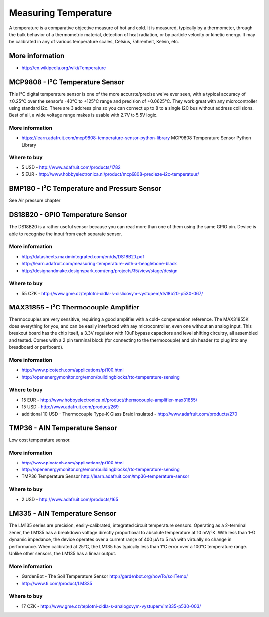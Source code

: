 
=====================
Measuring Temperature
=====================

A temperature is a comparative objective measure of hot and cold. It is
measured, typically by a thermometer, through the bulk behavior of a
thermometric material, detection of heat radiation, or by particle velocity or
kinetic energy. It may be calibrated in any of various temperature scales,
Celsius, Fahrenheit, Kelvin, etc.

More information
================

* http://en.wikipedia.org/wiki/Temperature


MCP9808 - I²C Temperature Sensor
================================

This I²C digital temperature sensor is one of the more accurate/precise we've
ever seen, with a typical accuracy of ±0.25°C over the sensor's -40°C to
+125°C range and precision of +0.0625°C. They work great with any
microcontroller using standard i2c. There are 3 address pins so you can
connect up to 8 to a single I2C bus without address collisions. Best of all, a
wide voltage range makes is usable with 2.7V to 5.5V logic.

.. image :: /_static/img/module/mcp9808.jpg
   :scale: 30 %
   :align: center

More information
----------------

* https://learn.adafruit.com/mcp9808-temperature-sensor-python-library MCP9808 Temperature Sensor Python Library

Where to buy
------------

* 5 USD - http://www.adafruit.com/products/1782 
* 5 EUR - http://www.hobbyelectronica.nl/product/mcp9808-precieze-i2c-temperatuur/


BMP180 - I²C Temperature and Pressure Sensor
============================================

See Air pressure chapter


DS18B20 - GPIO Temperature Sensor 
=================================

The DS18B20 is a rather useful sensor because you can read more than one of
them using the same GPIO pin. Device is able to recognise the input from each
separate sensor.

.. image :: /_static/img/module/ds18b20.jpg
   :scale: 30 %
   :align: center

More information
----------------

* http://datasheets.maximintegrated.com/en/ds/DS18B20.pdf 
* http://learn.adafruit.com/measuring-temperature-with-a-beaglebone-black
* http://designandmake.designspark.com/eng/projects/35/view/stage/design

Where to buy
------------

* 55 CZK - http://www.gme.cz/teplotni-cidla-s-cislicovym-vystupem/ds18b20-p530-067/


MAX31855 - I²C Thermocouple Amplifier
=====================================

Thermocouples are very sensitive, requiring a good amplifier with a cold-
compensation reference. The MAX31855K does everything for you, and can be
easily interfaced with any microcontroller, even one without an analog input.
This breakout board has the chip itself, a 3.3V regulator with 10uF bypass
capacitors and level shifting circuitry, all assembled and tested. Comes with
a 2 pin terminal block (for connecting to the thermocouple) and pin header (to
plug into any breadboard or perfboard).

.. image :: /_static/img/module/max31855.jpg
   :scale: 30 %
   :align: center

More information
----------------

* http://www.picotech.com/applications/pt100.html
* http://openenergymonitor.org/emon/buildingblocks/rtd-temperature-sensing

Where to buy
------------

* 15 EUR - http://www.hobbyelectronica.nl/product/thermocouple-amplifier-max31855/
* 15 USD - http://www.adafruit.com/product/269
* additional 10 USD - Thermocouple Type-K Glass Braid Insulated - http://www.adafruit.com/products/270


TMP36 - AIN Temperature Sensor
==============================

Low cost temperature sensor.

.. image:: /_static/img/module/tmp36.jpg
   :scale: 30 %
   :align: center

More information
----------------

* http://www.picotech.com/applications/pt100.html
* http://openenergymonitor.org/emon/buildingblocks/rtd-temperature-sensing
* TMP36 Temperature Sensor http://learn.adafruit.com/tmp36-temperature-sensor

Where to buy
------------

* 2 USD - http://www.adafruit.com/products/165


LM335 - AIN Temperature Sensor 
==============================

The LM135 series are precision, easily-calibrated, integrated circuit
temperature sensors. Operating as a 2-terminal zener, the LM135 has a
breakdown voltage directly proportional to absolute temperature at 10 mV/°K.
With less than 1-Ω dynamic impedance, the device operates over a current range
of 400 µA to 5 mA with virtually no change in performance. When calibrated at
25°C, the LM135 has typically less than 1°C error over a 100°C temperature
range. Unlike other sensors, the LM135 has a linear output.

.. image:: /_static/img/module/lm335.jpg
   :scale: 30 %
   :align: center

More information
----------------

* GardenBot - The Soil Temperature Sensor http://gardenbot.org/howTo/soilTemp/
* http://www.ti.com/product/LM335

Where to buy
------------

* 17 CZK - http://www.gme.cz/teplotni-cidla-s-analogovym-vystupem/lm335-p530-003/
